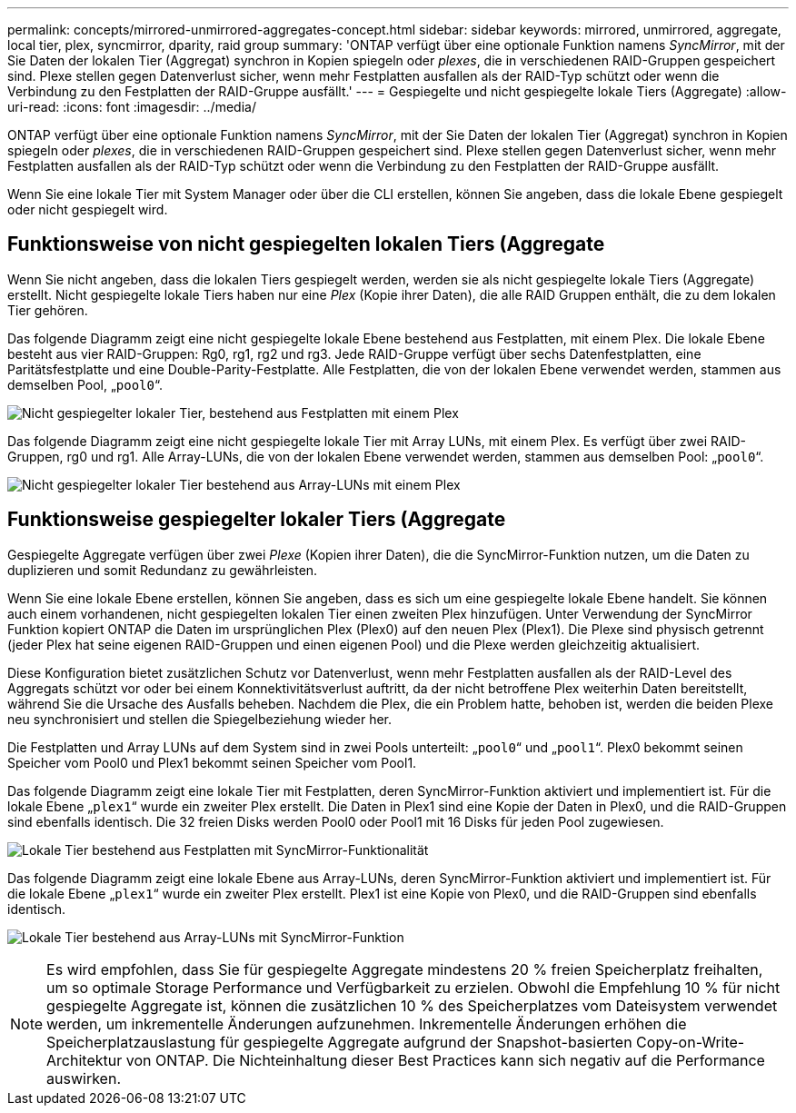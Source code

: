 ---
permalink: concepts/mirrored-unmirrored-aggregates-concept.html 
sidebar: sidebar 
keywords: mirrored, unmirrored, aggregate, local tier, plex, syncmirror, dparity, raid group 
summary: 'ONTAP verfügt über eine optionale Funktion namens _SyncMirror_, mit der Sie Daten der lokalen Tier (Aggregat) synchron in Kopien spiegeln oder _plexes_, die in verschiedenen RAID-Gruppen gespeichert sind. Plexe stellen gegen Datenverlust sicher, wenn mehr Festplatten ausfallen als der RAID-Typ schützt oder wenn die Verbindung zu den Festplatten der RAID-Gruppe ausfällt.' 
---
= Gespiegelte und nicht gespiegelte lokale Tiers (Aggregate)
:allow-uri-read: 
:icons: font
:imagesdir: ../media/


[role="lead"]
ONTAP verfügt über eine optionale Funktion namens _SyncMirror_, mit der Sie Daten der lokalen Tier (Aggregat) synchron in Kopien spiegeln oder _plexes_, die in verschiedenen RAID-Gruppen gespeichert sind. Plexe stellen gegen Datenverlust sicher, wenn mehr Festplatten ausfallen als der RAID-Typ schützt oder wenn die Verbindung zu den Festplatten der RAID-Gruppe ausfällt.

Wenn Sie eine lokale Tier mit System Manager oder über die CLI erstellen, können Sie angeben, dass die lokale Ebene gespiegelt oder nicht gespiegelt wird.



== Funktionsweise von nicht gespiegelten lokalen Tiers (Aggregate

Wenn Sie nicht angeben, dass die lokalen Tiers gespiegelt werden, werden sie als nicht gespiegelte lokale Tiers (Aggregate) erstellt. Nicht gespiegelte lokale Tiers haben nur eine _Plex_ (Kopie ihrer Daten), die alle RAID Gruppen enthält, die zu dem lokalen Tier gehören.

Das folgende Diagramm zeigt eine nicht gespiegelte lokale Ebene bestehend aus Festplatten, mit einem Plex. Die lokale Ebene besteht aus vier RAID-Gruppen: Rg0, rg1, rg2 und rg3. Jede RAID-Gruppe verfügt über sechs Datenfestplatten, eine Paritätsfestplatte und eine Double-Parity-Festplatte. Alle Festplatten, die von der lokalen Ebene verwendet werden, stammen aus demselben Pool, „`pool0`“.

image:drw-plexum-scrn-en-noscale.gif["Nicht gespiegelter lokaler Tier, bestehend aus Festplatten mit einem Plex"]

Das folgende Diagramm zeigt eine nicht gespiegelte lokale Tier mit Array LUNs, mit einem Plex. Es verfügt über zwei RAID-Gruppen, rg0 und rg1. Alle Array-LUNs, die von der lokalen Ebene verwendet werden, stammen aus demselben Pool: „`pool0`“.

image:unmirrored-aggregate-with-array-luns.gif["Nicht gespiegelter lokaler Tier bestehend aus Array-LUNs mit einem Plex"]



== Funktionsweise gespiegelter lokaler Tiers (Aggregate

Gespiegelte Aggregate verfügen über zwei _Plexe_ (Kopien ihrer Daten), die die SyncMirror-Funktion nutzen, um die Daten zu duplizieren und somit Redundanz zu gewährleisten.

Wenn Sie eine lokale Ebene erstellen, können Sie angeben, dass es sich um eine gespiegelte lokale Ebene handelt. Sie können auch einem vorhandenen, nicht gespiegelten lokalen Tier einen zweiten Plex hinzufügen. Unter Verwendung der SyncMirror Funktion kopiert ONTAP die Daten im ursprünglichen Plex (Plex0) auf den neuen Plex (Plex1). Die Plexe sind physisch getrennt (jeder Plex hat seine eigenen RAID-Gruppen und einen eigenen Pool) und die Plexe werden gleichzeitig aktualisiert.

Diese Konfiguration bietet zusätzlichen Schutz vor Datenverlust, wenn mehr Festplatten ausfallen als der RAID-Level des Aggregats schützt vor oder bei einem Konnektivitätsverlust auftritt, da der nicht betroffene Plex weiterhin Daten bereitstellt, während Sie die Ursache des Ausfalls beheben. Nachdem die Plex, die ein Problem hatte, behoben ist, werden die beiden Plexe neu synchronisiert und stellen die Spiegelbeziehung wieder her.

Die Festplatten und Array LUNs auf dem System sind in zwei Pools unterteilt: „`pool0`“ und „`pool1`“. Plex0 bekommt seinen Speicher vom Pool0 und Plex1 bekommt seinen Speicher vom Pool1.

Das folgende Diagramm zeigt eine lokale Tier mit Festplatten, deren SyncMirror-Funktion aktiviert und implementiert ist. Für die lokale Ebene „`plex1`“ wurde ein zweiter Plex erstellt. Die Daten in Plex1 sind eine Kopie der Daten in Plex0, und die RAID-Gruppen sind ebenfalls identisch. Die 32 freien Disks werden Pool0 oder Pool1 mit 16 Disks für jeden Pool zugewiesen.

image:drw-plexm-scrn-en-noscale.gif["Lokale Tier bestehend aus Festplatten mit SyncMirror-Funktionalität"]

Das folgende Diagramm zeigt eine lokale Ebene aus Array-LUNs, deren SyncMirror-Funktion aktiviert und implementiert ist. Für die lokale Ebene „`plex1`“ wurde ein zweiter Plex erstellt. Plex1 ist eine Kopie von Plex0, und die RAID-Gruppen sind ebenfalls identisch.

image:mirrored-aggregate-with-array-luns.gif["Lokale Tier bestehend aus Array-LUNs mit SyncMirror-Funktion"]


NOTE: Es wird empfohlen, dass Sie für gespiegelte Aggregate mindestens 20 % freien Speicherplatz freihalten, um so optimale Storage Performance und Verfügbarkeit zu erzielen. Obwohl die Empfehlung 10 % für nicht gespiegelte Aggregate ist, können die zusätzlichen 10 % des Speicherplatzes vom Dateisystem verwendet werden, um inkrementelle Änderungen aufzunehmen. Inkrementelle Änderungen erhöhen die Speicherplatzauslastung für gespiegelte Aggregate aufgrund der Snapshot-basierten Copy-on-Write-Architektur von ONTAP. Die Nichteinhaltung dieser Best Practices kann sich negativ auf die Performance auswirken.

